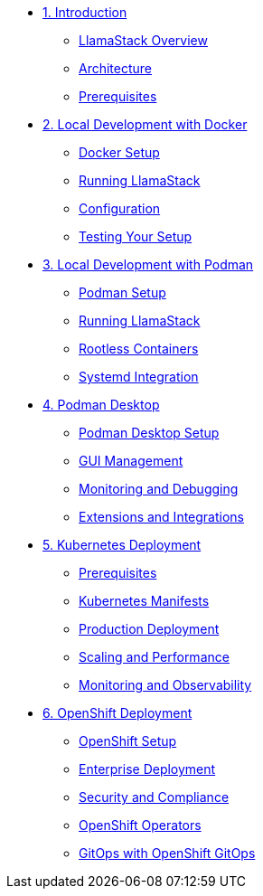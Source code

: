 * xref:01-introduction.adoc[1. Introduction]
** xref:01-introduction.adoc#overview[LlamaStack Overview]
** xref:01-introduction.adoc#architecture[Architecture]
** xref:01-introduction.adoc#prerequisites[Prerequisites]

* xref:02-local-docker.adoc[2. Local Development with Docker]
** xref:02-local-docker.adoc#setup[Docker Setup]
** xref:02-local-docker.adoc#running[Running LlamaStack]
** xref:02-local-docker.adoc#configuration[Configuration]
** xref:02-local-docker.adoc#testing[Testing Your Setup]

* xref:03-local-podman.adoc[3. Local Development with Podman]
** xref:03-local-podman.adoc#setup[Podman Setup]
** xref:03-local-podman.adoc#running[Running LlamaStack]
** xref:03-local-podman.adoc#rootless-containers[Rootless Containers]
** xref:03-local-podman.adoc#systemd-integration[Systemd Integration]

* xref:04-podman-desktop.adoc[4. Podman Desktop]
** xref:04-podman-desktop.adoc#setup[Podman Desktop Setup]
** xref:04-podman-desktop.adoc#gui[GUI Management]
** xref:04-podman-desktop.adoc#monitoring[Monitoring and Debugging]
** xref:04-podman-desktop.adoc#extensions[Extensions and Integrations]

* xref:05-kubernetes.adoc[5. Kubernetes Deployment]
** xref:05-kubernetes.adoc#prerequisites[Prerequisites]
** xref:05-kubernetes.adoc#manifests[Kubernetes Manifests]
** xref:05-kubernetes.adoc#deployment[Production Deployment]
** xref:05-kubernetes.adoc#scaling[Scaling and Performance]
** xref:05-kubernetes.adoc#monitoring[Monitoring and Observability]

* xref:06-openshift.adoc[6. OpenShift Deployment]
** xref:06-openshift.adoc#setup[OpenShift Setup]
** xref:06-openshift.adoc#deployment[Enterprise Deployment]
** xref:06-openshift.adoc#security-compliance[Security and Compliance]
** xref:06-openshift.adoc#operators[OpenShift Operators]
** xref:06-openshift.adoc#gitops[GitOps with OpenShift GitOps]